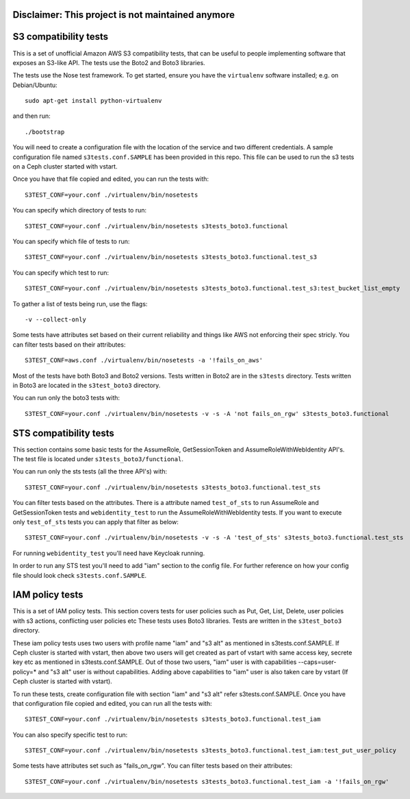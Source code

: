 ========================
Disclaimer: This project is not maintained anymore
========================
========================
 S3 compatibility tests
========================

This is a set of unofficial Amazon AWS S3 compatibility
tests, that can be useful to people implementing software
that exposes an S3-like API. The tests use the Boto2 and Boto3 libraries.

The tests use the Nose test framework. To get started, ensure you have
the ``virtualenv`` software installed; e.g. on Debian/Ubuntu::

	sudo apt-get install python-virtualenv

and then run::

	./bootstrap

You will need to create a configuration file with the location of the
service and two different credentials. A sample configuration file named
``s3tests.conf.SAMPLE`` has been provided in this repo. This file can be
used to run the s3 tests on a Ceph cluster started with vstart.

Once you have that file copied and edited, you can run the tests with::

	S3TEST_CONF=your.conf ./virtualenv/bin/nosetests

You can specify which directory of tests to run::

	S3TEST_CONF=your.conf ./virtualenv/bin/nosetests s3tests_boto3.functional

You can specify which file of tests to run::

	S3TEST_CONF=your.conf ./virtualenv/bin/nosetests s3tests_boto3.functional.test_s3

You can specify which test to run::

	S3TEST_CONF=your.conf ./virtualenv/bin/nosetests s3tests_boto3.functional.test_s3:test_bucket_list_empty

To gather a list of tests being run, use the flags::

	 -v --collect-only

Some tests have attributes set based on their current reliability and
things like AWS not enforcing their spec stricly. You can filter tests
based on their attributes::

	S3TEST_CONF=aws.conf ./virtualenv/bin/nosetests -a '!fails_on_aws'

Most of the tests have both Boto3 and Boto2 versions. Tests written in
Boto2 are in the ``s3tests`` directory. Tests written in Boto3 are
located in the ``s3test_boto3`` directory.

You can run only the boto3 tests with::

        S3TEST_CONF=your.conf ./virtualenv/bin/nosetests -v -s -A 'not fails_on_rgw' s3tests_boto3.functional

========================
 STS compatibility tests
========================

This section contains some basic tests for the AssumeRole, GetSessionToken and AssumeRoleWithWebIdentity API's. The test file is located under ``s3tests_boto3/functional``.

You can run only the sts tests (all the three API's) with::

        S3TEST_CONF=your.conf ./virtualenv/bin/nosetests s3tests_boto3.functional.test_sts

You can filter tests based on the attributes. There is a attribute named ``test_of_sts`` to run AssumeRole and GetSessionToken tests and ``webidentity_test`` to run the AssumeRoleWithWebIdentity tests. If you want to execute only ``test_of_sts`` tests you can apply that filter as below::

        S3TEST_CONF=your.conf ./virtualenv/bin/nosetests -v -s -A 'test_of_sts' s3tests_boto3.functional.test_sts

For running ``webidentity_test`` you'll need have Keycloak running.

In order to run any STS test you'll need to add "iam" section to the config file. For further reference on how your config file should look check ``s3tests.conf.SAMPLE``.

========================
 IAM policy tests
========================

This is a set of IAM policy tests.
This section covers tests for user policies such as Put, Get, List, Delete, user policies with s3 actions, conflicting user policies etc
These tests uses Boto3 libraries. Tests are written in the ``s3test_boto3`` directory.

These iam policy tests uses two users with profile name "iam" and "s3 alt" as mentioned in s3tests.conf.SAMPLE.
If Ceph cluster is started with vstart, then above two users will get created as part of vstart with same access key, secrete key etc as mentioned in s3tests.conf.SAMPLE.
Out of those two users, "iam" user is with capabilities --caps=user-policy=* and "s3 alt" user is without capabilities.
Adding above capabilities to "iam" user is also taken care by vstart (If Ceph cluster is started with vstart).

To run these tests, create configuration file with section "iam" and "s3 alt" refer s3tests.conf.SAMPLE.
Once you have that configuration file copied and edited, you can run all the tests with::

	S3TEST_CONF=your.conf ./virtualenv/bin/nosetests s3tests_boto3.functional.test_iam

You can also specify specific test to run::

	S3TEST_CONF=your.conf ./virtualenv/bin/nosetests s3tests_boto3.functional.test_iam:test_put_user_policy

Some tests have attributes set such as "fails_on_rgw".
You can filter tests based on their attributes::

	S3TEST_CONF=your.conf ./virtualenv/bin/nosetests s3tests_boto3.functional.test_iam -a '!fails_on_rgw'

